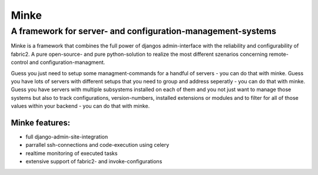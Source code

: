 =====
Minke
=====
############################################################
A framework for server- and configuration-management-systems
############################################################

Minke is a framework that combines the full power of djangos admin-interface
with the reliability and configurability of fabric2. A pure open-source- and
pure python-solution to realize the most different szenarios concerning remote-
control and configuration-managment.

Guess you just need to setup some managment-commands for a handful of servers -
you can do that with minke. Guess you have lots of servers with different
setups that you need to group and address seperatly - you can do that with
minke. Guess you have servers with multiple subsystems installed on each of them
and you not just want to manage those systems but also to track configurations,
version-numbers, installed extensions or modules and to filter for all of those
values within your backend - you can do that with minke.

Minke features:
---------------
* full django-admin-site-integration

* parrallel ssh-connections and code-execution using celery

* realtime monitoring of executed tasks

* extensive support of fabric2- and invoke-configurations
